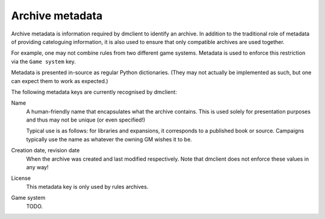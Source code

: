 Archive metadata
================

Archive metadata is information required by dmclient to identify an archive. In
addition to the traditional role of metadata of providing cateloguing
information, it is also used to ensure that only compatible archives are used
together.

For example, one may not combine rules from two different game systems. Metadata
is used to enforce this restriction via the ``Game system`` key.

Metadata is presented in-source as regular Python dictionaries. (They may not
actually be implemented as such, but one can expect them to work as expected.)

The following metadata keys are currently recognised by dmclient:

Name
    A human-friendly name that encapsulates what the archive contains. This is
    used solely for presentation purposes and thus may not be unique (or even
    specified!)

    Typical use is as follows: for libraries and expansions, it corresponds to a
    published book or source. Campaigns typically use the name as whatever the
    owning GM wishes it to be.

Creation date, revision date
    When the archive was created and last modified respectively. Note that
    dmclient does not enforce these values in any way!

License
    This metadata key is only used by rules archives.

Game system
    TODO.
